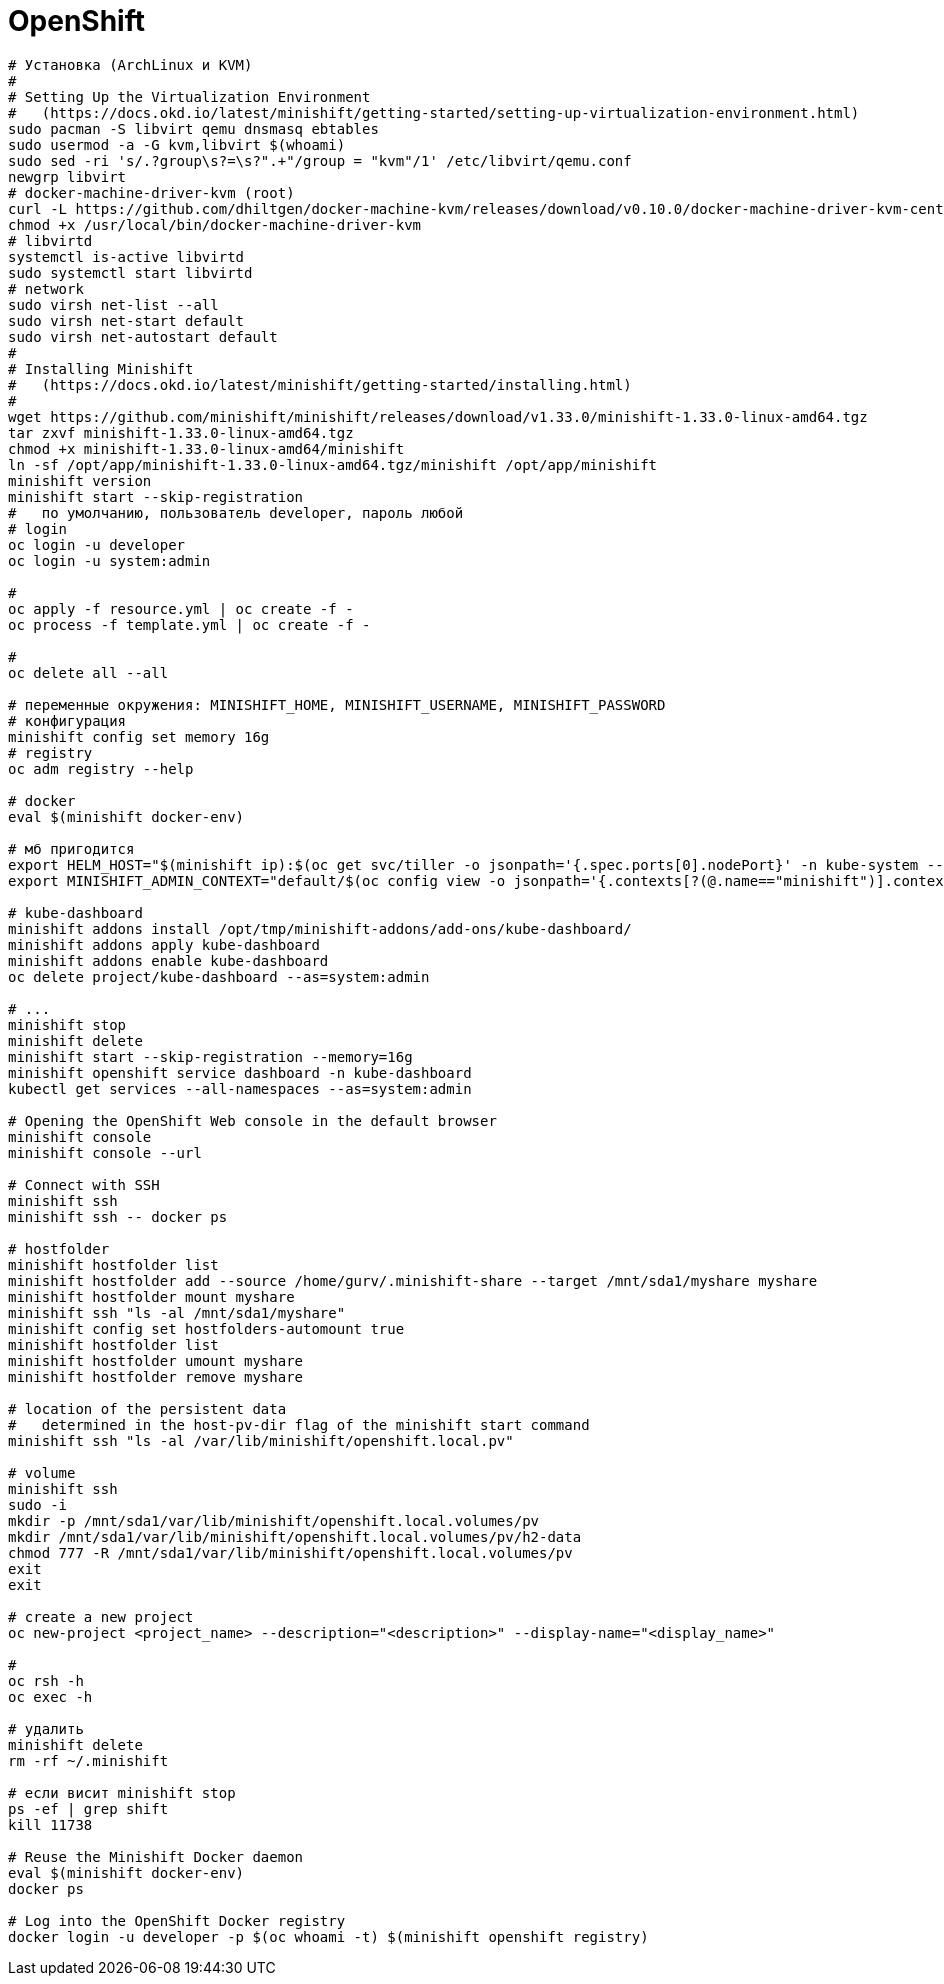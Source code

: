 = OpenShift

```
# Установка (ArchLinux и КVM)
#
# Setting Up the Virtualization Environment
#   (https://docs.okd.io/latest/minishift/getting-started/setting-up-virtualization-environment.html)
sudo pacman -S libvirt qemu dnsmasq ebtables
sudo usermod -a -G kvm,libvirt $(whoami)
sudo sed -ri 's/.?group\s?=\s?".+"/group = "kvm"/1' /etc/libvirt/qemu.conf
newgrp libvirt
# docker-machine-driver-kvm (root)
curl -L https://github.com/dhiltgen/docker-machine-kvm/releases/download/v0.10.0/docker-machine-driver-kvm-centos7 -o /usr/local/bin/docker-machine-driver-kvm
chmod +x /usr/local/bin/docker-machine-driver-kvm
# libvirtd
systemctl is-active libvirtd
sudo systemctl start libvirtd
# network
sudo virsh net-list --all
sudo virsh net-start default
sudo virsh net-autostart default
#
# Installing Minishift
#   (https://docs.okd.io/latest/minishift/getting-started/installing.html)
#
wget https://github.com/minishift/minishift/releases/download/v1.33.0/minishift-1.33.0-linux-amd64.tgz
tar zxvf minishift-1.33.0-linux-amd64.tgz
chmod +x minishift-1.33.0-linux-amd64/minishift
ln -sf /opt/app/minishift-1.33.0-linux-amd64.tgz/minishift /opt/app/minishift
minishift version
minishift start --skip-registration
#   по умолчанию, пользователь developer, пароль любой
# login
oc login -u developer
oc login -u system:admin

#
oc apply -f resource.yml | oc create -f -
oc process -f template.yml | oc create -f -

#
oc delete all --all

# переменные окружения: MINISHIFT_HOME, MINISHIFT_USERNAME, MINISHIFT_PASSWORD
# конфигурация
minishift config set memory 16g
# registry
oc adm registry --help

# docker
eval $(minishift docker-env)

# мб пригодится
export HELM_HOST="$(minishift ip):$(oc get svc/tiller -o jsonpath='{.spec.ports[0].nodePort}' -n kube-system --as=system:admin)"
export MINISHIFT_ADMIN_CONTEXT="default/$(oc config view -o jsonpath='{.contexts[?(@.name=="minishift")].context.cluster}')/system:admin"

# kube-dashboard
minishift addons install /opt/tmp/minishift-addons/add-ons/kube-dashboard/
minishift addons apply kube-dashboard
minishift addons enable kube-dashboard
oc delete project/kube-dashboard --as=system:admin

# ...
minishift stop
minishift delete
minishift start --skip-registration --memory=16g
minishift openshift service dashboard -n kube-dashboard
kubectl get services --all-namespaces --as=system:admin

# Opening the OpenShift Web console in the default browser
minishift console
minishift console --url

# Connect with SSH
minishift ssh
minishift ssh -- docker ps

# hostfolder
minishift hostfolder list
minishift hostfolder add --source /home/gurv/.minishift-share --target /mnt/sda1/myshare myshare
minishift hostfolder mount myshare
minishift ssh "ls -al /mnt/sda1/myshare"
minishift config set hostfolders-automount true
minishift hostfolder list
minishift hostfolder umount myshare
minishift hostfolder remove myshare

# location of the persistent data
#   determined in the host-pv-dir flag of the minishift start command
minishift ssh "ls -al /var/lib/minishift/openshift.local.pv"

# volume
minishift ssh
sudo -i
mkdir -p /mnt/sda1/var/lib/minishift/openshift.local.volumes/pv
mkdir /mnt/sda1/var/lib/minishift/openshift.local.volumes/pv/h2-data
chmod 777 -R /mnt/sda1/var/lib/minishift/openshift.local.volumes/pv
exit
exit

# create a new project
oc new-project <project_name> --description="<description>" --display-name="<display_name>"

#
oc rsh -h
oc exec -h

# удалить
minishift delete
rm -rf ~/.minishift

# если висит minishift stop
ps -ef | grep shift
kill 11738

# Reuse the Minishift Docker daemon
eval $(minishift docker-env)
docker ps

# Log into the OpenShift Docker registry
docker login -u developer -p $(oc whoami -t) $(minishift openshift registry)
```
